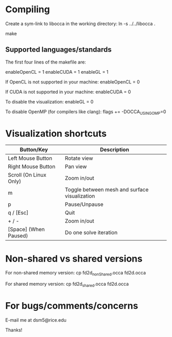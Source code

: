* Compiling

  Create a sym-link to libocca in the working directory:
     ln -s ../../libocca .

  make

** Supported languages/standards

   The first four lines of the makefile are:

       # Default variables
       enableOpenCL = 1
       enableCUDA   = 1
       enableGL     = 1

   If OpenCL is not supported in your machine:
       enableOpenCL = 0

   If CUDA is not supported in your machine:
       enableCUDA   = 0

   To disable the visualization:
       enableGL     = 0

   To disable OpenMP (for compilers like clang):
       flags += -DOCCA_USING_OMP=0

* Visualization shortcuts

    |------------------------+-----------------------------------------------|
    | Button/Key             | Description                                   |
    |------------------------+-----------------------------------------------|
    | Left Mouse Button      | Rotate view                                   |
    | Right Mouse Button     | Pan view                                      |
    | Scroll (On Linux Only) | Zoom in/out                                   |
    |------------------------+-----------------------------------------------|
    | m                      | Toggle between mesh and surface visualization |
    | p                      | Pause/Unpause                                 |
    | q / [Esc]              | Quit                                          |
    | + / -                  | Zoom in/out                                   |
    | [Space] (When Paused)  | Do one solve iteration                        |
    |------------------------+-----------------------------------------------|

* Non-shared vs shared versions

  For non-shared memory version:
    cp fd2d_nonShared.occa fd2d.occa

  For shared memory version:
    cp fd2d_shared.occa fd2d.occa

* For bugs/comments/concerns

  E-mail me at dsm5@rice.edu

Thanks!
